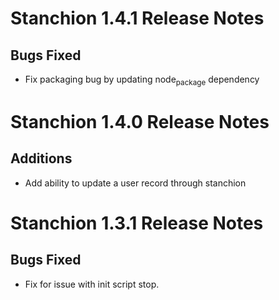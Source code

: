 * Stanchion 1.4.1 Release Notes
** Bugs Fixed
- Fix packaging bug by updating node_package dependency
* Stanchion 1.4.0 Release Notes
** Additions
- Add ability to update a user record through stanchion
* Stanchion 1.3.1 Release Notes
** Bugs Fixed
- Fix for issue with init script stop.

